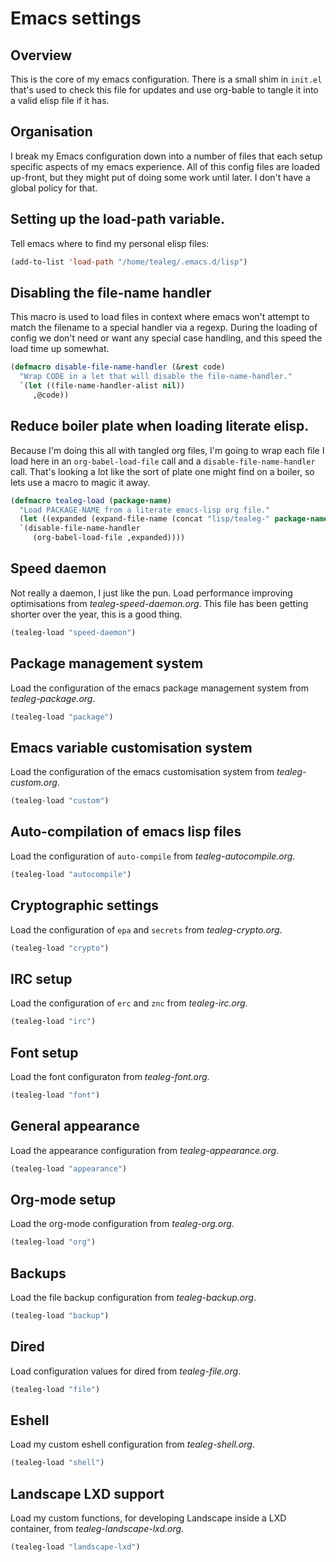 * Emacs settings
** Overview
This is the core of my emacs configuration.  There is a small shim in
=init.el= that's used to check this file for updates and use org-bable
to tangle it into a valid elisp file if it has.

** Organisation
I break my Emacs configuration down into a number of files that each
setup specific aspects of my emacs experience. All of this config
files are loaded up-front, but they might put of doing some work until
later.  I don't have a global policy for that.


** Setting up the load-path variable.
Tell emacs where to find my personal elisp files:

#+BEGIN_SRC emacs-lisp
  (add-to-list 'load-path "/home/tealeg/.emacs.d/lisp")
#+END_SRC

** Disabling the file-name handler
This macro is used to load files in context where emacs won't attempt
to match the filename to a special handler via a regexp.  During the
loading of config we don't need or want any special case handling, and
this speed the load time up somewhat.

#+BEGIN_SRC emacs-lisp
(defmacro disable-file-name-handler (&rest code)
  "Wrap CODE in a let that will disable the file-name-handler."
  `(let ((file-name-handler-alist nil))
     ,@code))
#+END_SRC

** Reduce boiler plate when loading literate elisp.
Because I'm doing this all with tangled org files, I'm going to wrap
each file I load here in an =org-babel-load-file= call and a
=disable-file-name-handler= call.  That's looking a lot like the sort
of plate one might find on a boiler, so lets use a macro to magic it
away.
#+BEGIN_SRC emacs-lisp
(defmacro tealeg-load (package-name)
  "Load PACKAGE-NAME from a literate emacs-lisp org file."
  (let ((expanded (expand-file-name (concat "lisp/tealeg-" package-name ".org") user-emacs-directory)))
  `(disable-file-name-handler
     (org-babel-load-file ,expanded))))
#+END_SRC

** Speed daemon
Not really a daemon, I just like the pun.  Load performance improving
optimisations from [[lisp/tealeg-speed-daemon.org][tealeg-speed-daemon.org]].  This file has been
getting shorter over the year, this is a good thing.

#+BEGIN_SRC emacs-lisp
  (tealeg-load "speed-daemon")
#+END_SRC


** Package management system
Load the configuration of the emacs package management system from
[[lisp/tealeg-package.org][tealeg-package.org]].
#+BEGIN_SRC emacs-lisp
  (tealeg-load "package")
#+END_SRC

** Emacs variable customisation system
Load the configuration of the emacs customisation system from [[lisp/tealeg-custom.org][tealeg-custom.org]].
#+BEGIN_SRC emacs-lisp
  (tealeg-load "custom")
#+END_SRC


** Auto-compilation of emacs lisp files
Load the configuration of =auto-compile= from [[lisp/tealeg-autocompile.org][tealeg-autocompile.org]].
#+BEGIN_SRC emacs-lisp
  (tealeg-load "autocompile")
#+END_SRC

** Cryptographic settings
Load the configuration of =epa= and =secrets= from [[lisp/tealeg-crypto.org][tealeg-crypto.org]].
#+BEGIN_SRC emacs-lisp
  (tealeg-load "crypto")
#+END_SRC

** IRC setup
Load the configuration of =erc= and =znc= from [[lisp/tealeg-irc.org][tealeg-irc.org]].
#+BEGIN_SRC emacs-lisp
  (tealeg-load "irc")
#+END_SRC

** Font setup
Load the font configuraton from [[lisp/tealeg-font.org][tealeg-font.org]].
#+BEGIN_SRC emacs-lisp
  (tealeg-load "font")
#+END_SRC

** General appearance
Load the appearance configuration from [[lisp/tealeg-appearance.org][tealeg-appearance.org]].
#+BEGIN_SRC emacs-lisp
  (tealeg-load "appearance")
#+END_SRC

** Org-mode setup
Load the org-mode configuration from [[lisp/tealeg-org.org][tealeg-org.org]].
#+BEGIN_SRC emacs-lisp
  (tealeg-load "org")
#+END_SRC
  
** Backups
Load the file backup configuration from [[lisp/tealeg-backup.org][tealeg-backup.org]].
#+BEGIN_SRC emacs-lisp
  (tealeg-load "backup")
#+END_SRC

** Dired
Load configuration values for dired from [[lisp/tealeg-file.org][tealeg-file.org]].
#+BEGIN_SRC emacs-lisp
  (tealeg-load "file")
#+END_SRC

** Eshell
Load my custom eshell configuration from [[lisp/tealeg-shell.org][tealeg-shell.org]].
#+BEGIN_SRC emacs-lisp
  (tealeg-load "shell")
#+END_SRC

** Landscape LXD support
Load my custom functions, for developing Landscape inside a LXD container, from [[lisp/tealeg-landscape-lxd.org][tealeg-landscape-lxd.org]].
#+BEGIN_SRC emacs-lisp
  (tealeg-load "landscape-lxd")
#+END_SRC

# ;;   (require 'tealeg-gnus)
# ;;   (require 'tealeg-unicode)
# ;;   (require 'tealeg-spelling)
# ;;   (require 'tealeg-shell)
# ;;   (require 'tealeg-check) ;; Needs flycheck
# ;;   (require 'landscape)
# ;;   (require 'tealeg-vc)
# ;;   (require 'tealeg-calendar)
# ;;   (require 'tealeg-elisp)
# ;;   (require 'tealeg-lisp)
# ;;   (require 'tealeg-go) ;; Needs go-mode
# ;;   (require 'tealeg-js)
# ;;   (require 'tealeg-xml)
# ;;   (require 'tealeg-html)
# ;;   (require 'tealeg-org)
# ;;   (require 'tealeg-irc)
# ;;   (require 'tealeg-python)
# ;;   (require 'tealeg-automode)
# ;;   (require 'tealeg-keybindings)
# ;;   (require 'tealeg-theme-setup)
# ;;   (require 'tealeg-mouse)
# ;; ;;  (require 'tealeg-modeline)
# ;;   (require 'tealeg-ido)
# ;;   (require 'tealeg-project)
# ;;   (require 'tealeg-landscape)
# ;;   )

# (server-start)
# ;; (sauron-start)
